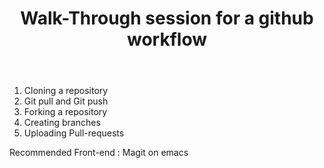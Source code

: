 #+TITLE: Walk-Through session for a github workflow


1) Cloning a repository
2) Git pull and Git push
3) Forking a repository
4) Creating branches
5) Uploading Pull-requests


Recommended Front-end : Magit on emacs

